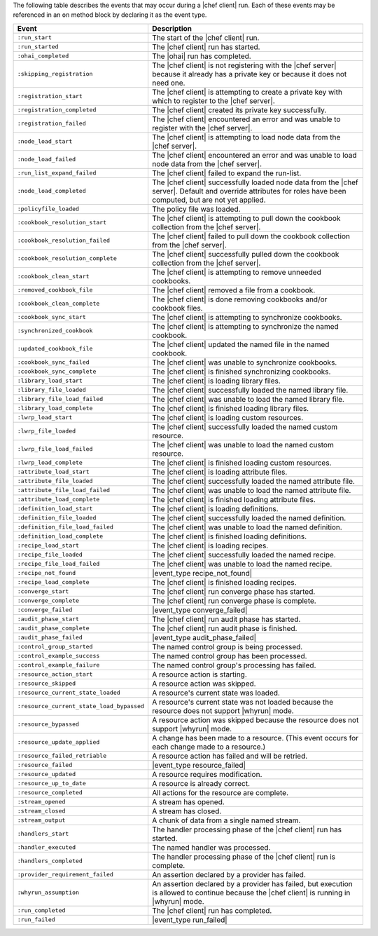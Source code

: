 .. The contents of this file may be included in multiple topics (using the includes directive).
.. The contents of this file should be modified in a way that preserves its ability to appear in multiple topics.


The following table describes the events that may occur during a |chef client| run. Each of these events may be referenced in an ``on`` method block by declaring it as the event type.

.. list-table::
   :widths: 100 420
   :header-rows: 1

   * - Event
     - Description
   * - ``:run_start``
     - The start of the |chef client| run.
   * - ``:run_started``
     - The |chef client| run has started.
   * - ``:ohai_completed``
     - The |ohai| run has completed.
   * - ``:skipping_registration``
     - The |chef client| is not registering with the |chef server| because it already has a private key or because it does not need one.
   * - ``:registration_start``
     - The |chef client| is attempting to create a private key with which to register to the |chef server|.
   * - ``:registration_completed``
     - The |chef client| created its private key successfully.
   * - ``:registration_failed``
     - The |chef client| encountered an error and was unable to register with the |chef server|.
   * - ``:node_load_start``
     - The |chef client| is attempting to load node data from the |chef server|.
   * - ``:node_load_failed``
     - The |chef client| encountered an error and was unable to load node data from the |chef server|.
   * - ``:run_list_expand_failed``
     - The |chef client| failed to expand the run-list.
   * - ``:node_load_completed``
     - The |chef client| successfully loaded node data from the |chef server|. Default and override attributes for roles have been computed, but are not yet applied.
   * - ``:policyfile_loaded``
     - The policy file was loaded.
   * - ``:cookbook_resolution_start``
     - The |chef client| is attempting to pull down the cookbook collection from the |chef server|.
   * - ``:cookbook_resolution_failed``
     - The |chef client| failed to pull down the cookbook collection from the |chef server|.
   * - ``:cookbook_resolution_complete``
     - The |chef client| successfully pulled down the cookbook collection from the |chef server|.
   * - ``:cookbook_clean_start``
     - The |chef client| is attempting to remove unneeded cookbooks.
   * - ``:removed_cookbook_file``
     - The |chef client| removed a file from a cookbook.
   * - ``:cookbook_clean_complete``
     - The |chef client| is done removing cookbooks and/or cookbook files.
   * - ``:cookbook_sync_start``
     - The |chef client| is attempting to synchronize cookbooks.
   * - ``:synchronized_cookbook``
     - The |chef client| is attempting to synchronize the named cookbook.
   * - ``:updated_cookbook_file``
     - The |chef client| updated the named file in the named cookbook.
   * - ``:cookbook_sync_failed``
     - The |chef client| was unable to synchronize cookbooks.
   * - ``:cookbook_sync_complete``
     - The |chef client| is finished synchronizing cookbooks.
   * - ``:library_load_start``
     - The |chef client| is loading library files.
   * - ``:library_file_loaded``
     - The |chef client| successfully loaded the named library file.
   * - ``:library_file_load_failed``
     - The |chef client| was unable to load the named library file.
   * - ``:library_load_complete``
     - The |chef client| is finished loading library files.
   * - ``:lwrp_load_start``
     - The |chef client| is loading custom resources.
   * - ``:lwrp_file_loaded``
     - The |chef client| successfully loaded the named custom resource.
   * - ``:lwrp_file_load_failed``
     - The |chef client| was unable to load the named custom resource.
   * - ``:lwrp_load_complete``
     - The |chef client| is finished loading custom resources.
   * - ``:attribute_load_start``
     - The |chef client| is loading attribute files.
   * - ``:attribute_file_loaded``
     - The |chef client| successfully loaded the named attribute file.
   * - ``:attribute_file_load_failed``
     - The |chef client| was unable to load the named attribute file.
   * - ``:attribute_load_complete``
     - The |chef client| is finished loading attribute files.
   * - ``:definition_load_start``
     - The |chef client| is loading definitions.
   * - ``:definition_file_loaded``
     - The |chef client| successfully loaded the named definition.
   * - ``:definition_file_load_failed``
     - The |chef client| was unable to load the named definition.
   * - ``:definition_load_complete``
     - The |chef client| is finished loading definitions.
   * - ``:recipe_load_start``
     - The |chef client| is loading recipes.
   * - ``:recipe_file_loaded``
     - The |chef client| successfully loaded the named recipe.
   * - ``:recipe_file_load_failed``
     - The |chef client| was unable to load the named recipe.
   * - ``:recipe_not_found``
     - |event_type recipe_not_found|
   * - ``:recipe_load_complete``
     - The |chef client| is finished loading recipes.
   * - ``:converge_start``
     - The |chef client| run converge phase has started.
   * - ``:converge_complete``
     - The |chef client| run converge phase is complete.
   * - ``:converge_failed``
     - |event_type converge_failed|
   * - ``:audit_phase_start``
     - The |chef client| run audit phase has started.
   * - ``:audit_phase_complete``
     - The |chef client| run audit phase is finished.
   * - ``:audit_phase_failed``
     - |event_type audit_phase_failed|
   * - ``:control_group_started``
     - The named control group is being processed.
   * - ``:control_example_success``
     - The named control group has been processed.
   * - ``:control_example_failure``
     - The named control group's processing has failed.
   * - ``:resource_action_start``
     - A resource action is starting.
   * - ``:resource_skipped``
     - A resource action was skipped.
   * - ``:resource_current_state_loaded``
     - A resource's current state was loaded.
   * - ``:resource_current_state_load_bypassed``
     - A resource's current state was not loaded because the resource does not support |whyrun| mode.
   * - ``:resource_bypassed``
     - A resource action was skipped because the resource does not support |whyrun| mode.
   * - ``:resource_update_applied``
     - A change has been made to a resource. (This event occurs for each change made to a resource.)
   * - ``:resource_failed_retriable``
     - A resource action has failed and will be retried.
   * - ``:resource_failed``
     - |event_type resource_failed|
   * - ``:resource_updated``
     - A resource requires modification.
   * - ``:resource_up_to_date``
     - A resource is already correct.
   * - ``:resource_completed``
     - All actions for the resource are complete.
   * - ``:stream_opened``
     - A stream has opened.
   * - ``:stream_closed``
     - A stream has closed.
   * - ``:stream_output``
     - A chunk of data from a single named stream.
   * - ``:handlers_start``
     - The handler processing phase of the |chef client| run has started.
   * - ``:handler_executed``
     - The named handler was processed.
   * - ``:handlers_completed``
     - The handler processing phase of the |chef client| run is complete.
   * - ``:provider_requirement_failed``
     - An assertion declared by a provider has failed.
   * - ``:whyrun_assumption``
     - An assertion declared by a provider has failed, but execution is allowed to continue because the |chef client| is running in |whyrun| mode.
   * - ``:run_completed``
     - The |chef client| run has completed.
   * - ``:run_failed``
     - |event_type run_failed|
